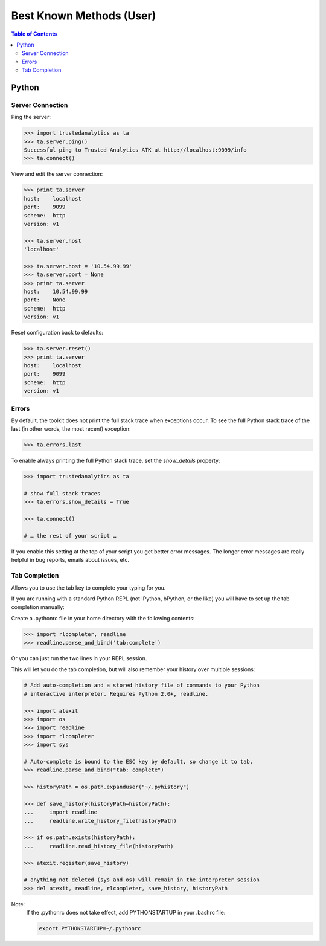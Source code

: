 .. _ds_bkm:

=========================
Best Known Methods (User)
=========================

.. contents:: Table of Contents
    :local:
    :backlinks: none

.. index::
    single: Python

------
Python
------

Server Connection
=================

Ping the server:

.. code::

    >>> import trustedanalytics as ta
    >>> ta.server.ping()
    Successful ping to Trusted Analytics ATK at http://localhost:9099/info
    >>> ta.connect()

View and edit the server connection:

.. code::

    >>> print ta.server
    host:    localhost
    port:    9099
    scheme:  http
    version: v1

    >>> ta.server.host
    'localhost'

    >>> ta.server.host = '10.54.99.99'
    >>> ta.server.port = None
    >>> print ta.server
    host:    10.54.99.99
    port:    None
    scheme:  http
    version: v1

Reset configuration back to defaults:

.. code::

    >>> ta.server.reset()
    >>> print ta.server
    host:    localhost
    port:    9099
    scheme:  http
    version: v1

Errors
======

By default, the toolkit does not print the full stack trace when exceptions
occur.
To see the full Python stack trace of the last (in other words, the most
recent) exception:

.. code::

    >>> ta.errors.last

To enable always printing the full Python stack trace, set the *show_details*
property:

.. code::

    >>> import trustedanalytics as ta

    # show full stack traces
    >>> ta.errors.show_details = True

    >>> ta.connect()

    # … the rest of your script …

If you enable this setting at the top of your script you get better error
messages.
The longer error messages are really helpful in bug reports, emails about
issues, etc.

Tab Completion
==============

Allows you to use the tab key to complete your typing for you.

If you are running with a standard Python REPL (not IPython, bPython, or the
like) you will have to set up the tab completion manually:

Create a .pythonrc file in your home directory with the following contents:

.. code::

    >>> import rlcompleter, readline
    >>> readline.parse_and_bind('tab:complete')


Or you can just run the two lines in your REPL session.

This will let you do the tab completion, but will also remember your history
over multiple sessions:

.. code::

    # Add auto-completion and a stored history file of commands to your Python
    # interactive interpreter. Requires Python 2.0+, readline.

    >>> import atexit
    >>> import os
    >>> import readline
    >>> import rlcompleter
    >>> import sys

    # Auto-complete is bound to the ESC key by default, so change it to tab.
    >>> readline.parse_and_bind("tab: complete")

    >>> historyPath = os.path.expanduser("~/.pyhistory")

    >>> def save_history(historyPath=historyPath):
    ...     import readline
    ...     readline.write_history_file(historyPath)

    >>> if os.path.exists(historyPath):
    ...     readline.read_history_file(historyPath)

    >>> atexit.register(save_history)

    # anything not deleted (sys and os) will remain in the interpreter session
    >>> del atexit, readline, rlcompleter, save_history, historyPath

Note:
    If the .pythonrc does not take effect, add PYTHONSTARTUP in your .bashrc
    file:

    .. code::

        export PYTHONSTARTUP=~/.pythonrc

